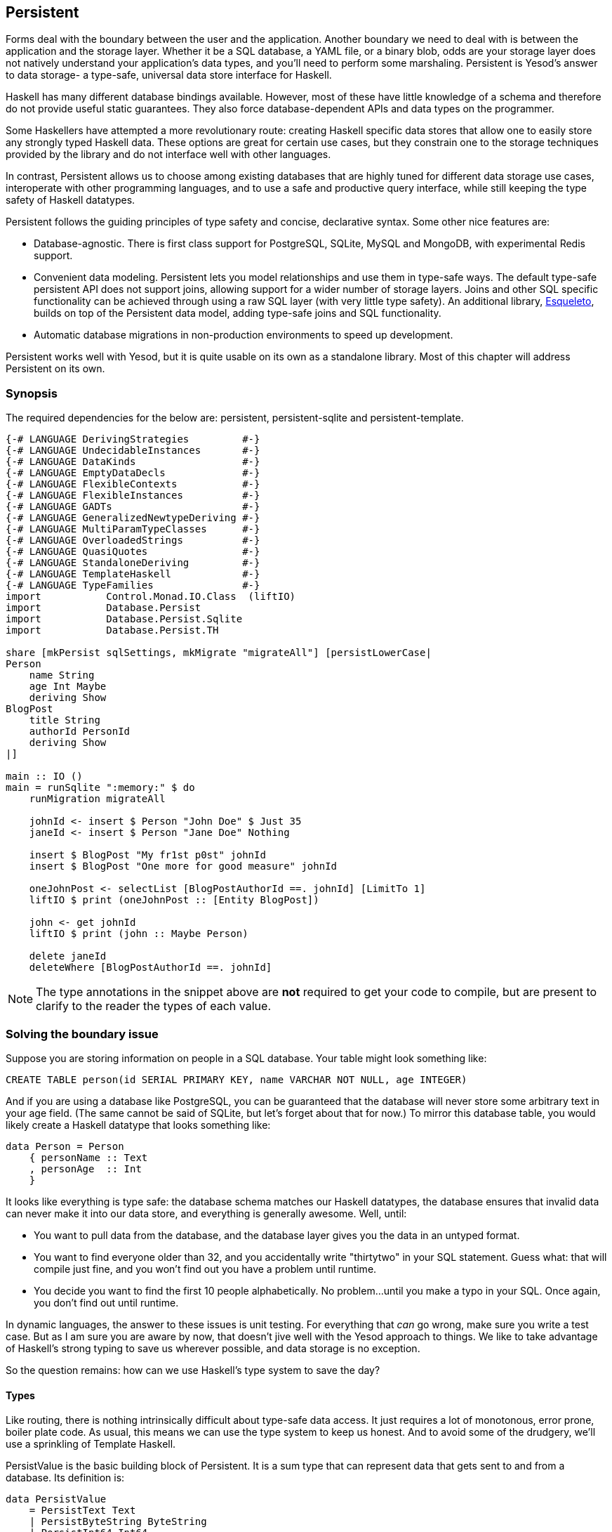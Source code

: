 == Persistent

Forms deal with the boundary between the user and the application. Another
boundary we need to deal with is between the application and the storage layer.
Whether it be a SQL database, a YAML file, or a binary blob, odds are your
storage layer does not natively understand your application's data types, and
you'll need to perform some marshaling.  Persistent is Yesod's answer to data
storage- a type-safe, universal data store interface for Haskell. 

Haskell has many different database bindings available. However, most of these
have little knowledge of a schema and therefore do not provide useful static
guarantees. They also force database-dependent APIs and data types on the
programmer.

Some Haskellers have attempted a more revolutionary route: creating Haskell
specific data stores that allow one to easily store any strongly typed Haskell
data. These options are great for certain use cases, but they constrain one to
the storage techniques provided by the library and do not interface well with
other languages.

In contrast, Persistent allows us to choose among existing databases that are
highly tuned for different data storage use cases, interoperate with other
programming languages, and to use a safe and productive query interface, while
still keeping the type safety of Haskell datatypes.

Persistent follows the guiding principles of type safety and concise,
declarative syntax. Some other nice features are:

* Database-agnostic. There is first class support for PostgreSQL, SQLite, MySQL
  and MongoDB, with experimental Redis support.

* Convenient data modeling.
  Persistent lets you model relationships and use them in type-safe ways.
  The default type-safe persistent API does not support joins, allowing support for a
  wider number of storage layers.
  Joins and other SQL specific functionality can be achieved through using
  a raw SQL layer (with very little type safety).
  An additional library, link:https://github.com/bitemyapp/esqueleto[Esqueleto],
  builds on top of the Persistent data model, adding type-safe joins and SQL functionality.

* Automatic database migrations in non-production environments to speed up
  development.

Persistent works well with Yesod, but it is quite
usable on its own as a standalone library. Most of this chapter will address
Persistent on its own.

=== Synopsis

The required dependencies for the below are: persistent, persistent-sqlite and persistent-template.


[source, haskell]
----
{-# LANGUAGE DerivingStrategies         #-}
{-# LANGUAGE UndecidableInstances       #-}
{-# LANGUAGE DataKinds                  #-}
{-# LANGUAGE EmptyDataDecls             #-}
{-# LANGUAGE FlexibleContexts           #-}
{-# LANGUAGE FlexibleInstances          #-}
{-# LANGUAGE GADTs                      #-}
{-# LANGUAGE GeneralizedNewtypeDeriving #-}
{-# LANGUAGE MultiParamTypeClasses      #-}
{-# LANGUAGE OverloadedStrings          #-}
{-# LANGUAGE QuasiQuotes                #-}
{-# LANGUAGE StandaloneDeriving         #-}
{-# LANGUAGE TemplateHaskell            #-}
{-# LANGUAGE TypeFamilies               #-}
import           Control.Monad.IO.Class  (liftIO)
import           Database.Persist
import           Database.Persist.Sqlite
import           Database.Persist.TH

share [mkPersist sqlSettings, mkMigrate "migrateAll"] [persistLowerCase|
Person
    name String
    age Int Maybe
    deriving Show
BlogPost
    title String
    authorId PersonId
    deriving Show
|]

main :: IO ()
main = runSqlite ":memory:" $ do
    runMigration migrateAll 

    johnId <- insert $ Person "John Doe" $ Just 35
    janeId <- insert $ Person "Jane Doe" Nothing

    insert $ BlogPost "My fr1st p0st" johnId
    insert $ BlogPost "One more for good measure" johnId

    oneJohnPost <- selectList [BlogPostAuthorId ==. johnId] [LimitTo 1]
    liftIO $ print (oneJohnPost :: [Entity BlogPost])

    john <- get johnId
    liftIO $ print (john :: Maybe Person)

    delete janeId
    deleteWhere [BlogPostAuthorId ==. johnId]
----

NOTE: The type annotations in the snippet above are *not* required to get your
code to compile, but are present to clarify to the reader the types of each
value.

=== Solving the boundary issue

Suppose you are storing information on people in a SQL database. Your table
might look something like:

[source, sql]
----
CREATE TABLE person(id SERIAL PRIMARY KEY, name VARCHAR NOT NULL, age INTEGER)
----

And if you are using a database like PostgreSQL, you can be guaranteed that the
database will never store some arbitrary text in your age field. (The same
cannot be said of SQLite, but let's forget about that for now.) To mirror this
database table, you would likely create a Haskell datatype that looks something
like:

[source, haskell]
----
data Person = Person
    { personName :: Text
    , personAge  :: Int
    }
----

It looks like everything is type safe: the database schema matches our Haskell
datatypes, the database ensures that invalid data can never make it into our
data store, and everything is generally awesome. Well, until:

* You want to pull data from the database, and the database layer gives you the
  data in an untyped format.
* You want to find everyone older than 32, and you accidentally write "thirtytwo"
  in your SQL statement. Guess what: that will compile just fine, and you won't
  find out you have a problem until runtime.
* You decide you want to find the first 10 people alphabetically. No problem...
  until you make a typo in your SQL. Once again, you don't find out until
  runtime.

In dynamic languages, the answer to these issues is unit testing. For
everything that _can_ go wrong, make sure you write a test case. But as I am
sure you are aware by now, that doesn't jive well with the Yesod approach to
things. We like to take advantage of Haskell's strong typing to save us
wherever possible, and data storage is no exception.

So the question remains: how can we use Haskell's type system to save the day?

==== Types

Like routing, there is nothing intrinsically difficult about type-safe data
access. It just requires a lot of monotonous, error prone, boiler plate code.
As usual, this means we can use the type system to keep us honest. And to avoid
some of the drudgery, we'll use a sprinkling of Template Haskell.

+PersistValue+ is the basic building block of Persistent. It is a sum type that
can represent data that gets sent to and from a database. Its definition is:

[source, haskell]
----
data PersistValue
    = PersistText Text
    | PersistByteString ByteString
    | PersistInt64 Int64
    | PersistDouble Double
    | PersistRational Rational
    | PersistBool Bool
    | PersistDay Day
    | PersistTimeOfDay TimeOfDay
    | PersistUTCTime UTCTime
    | PersistNull
    | PersistList [PersistValue]
    | PersistMap [(Text, PersistValue)]
    | PersistObjectId ByteString
    -- ^ Intended especially for MongoDB backend
    | PersistDbSpecific ByteString
    -- ^ Using 'PersistDbSpecific' allows you to use types
    -- specific to a particular backend
----

A +PersistValue+ correlates to a column in a SQL database. In our person example
above, name and age would be our ++PersistValues++s.

Each Persistent backend needs to know how to translate the relevant values into
something the database can understand. However, it would be awkward to have to
express all of our data simply in terms of these basic types. The next layer is
the +PersistField+ typeclass, which defines how an arbitrary Haskell datatype
can be marshaled to and from a +PersistValue+.

To tie up the user side of the code, our last typeclass is +PersistEntity+. An
instance of +PersistEntity+ correlates with a table in a SQL database. This
typeclass defines a number of functions and some associated types. To review,
we have the following correspondence between Persistent and SQL:

[options="header"]
|===============
|SQL|Persistent
|Datatypes (VARCHAR, INTEGER, etc)|PersistValue
|Column|PersistField
|Table|PersistEntity

|===============

==== Code Generation

In order to ensure that the PersistEntity instances match up properly with your
Haskell datatypes, Persistent takes responsibility for both. This is also good
from a DRY (Don't Repeat Yourself) perspective: you only need to define your
entities once. Let's see a quick example:

[source, haskell]
----
{-# LANGUAGE DataKinds                  #-}
{-# LANGUAGE DerivingStrategies         #-}
{-# LANGUAGE FlexibleInstances          #-}
{-# LANGUAGE GADTs                      #-}
{-# LANGUAGE GeneralizedNewtypeDeriving #-}
{-# LANGUAGE MultiParamTypeClasses      #-}
{-# LANGUAGE OverloadedStrings          #-}
{-# LANGUAGE QuasiQuotes                #-}
{-# LANGUAGE StandaloneDeriving         #-}
{-# LANGUAGE TemplateHaskell            #-}
{-# LANGUAGE TypeFamilies               #-}
{-# LANGUAGE UndecidableInstances       #-}
import Database.Persist
import Database.Persist.TH
import Database.Persist.Sqlite
import Control.Monad.IO.Class (liftIO)

mkPersist sqlSettings [persistLowerCase|
Person
    name String
    age Int
    deriving Show
|]
----

We use a combination of Template Haskell and Quasi-Quotation (like when
defining routes): +persistLowerCase+ is a quasi-quoter which converts a
whitespace-sensitive syntax into a list of entity definitions. "Lower case"
refers to the format of the generated table names. In this scheme, an
entity like +SomeTable+ would become the SQL table +some_table+. You can also
declare your entities in a separate file using +persistFileWith+. +mkPersist+
takes that list of entities and declares:

* One Haskell datatype for each entity.
* A +PersistEntity+ instance for each datatype defined.

The example above generates code that looks like the following:

[source, haskell]
----
{-# LANGUAGE TypeFamilies, GeneralizedNewtypeDeriving, OverloadedStrings, GADTs #-}
import Database.Persist
import Database.Persist.Sqlite
import Control.Monad.IO.Class (liftIO)
import Control.Applicative

data Person = Person
    { personName :: !String
    , personAge :: !Int
    }
  deriving Show

type PersonId = Key Person

instance PersistEntity Person where
    newtype Key Person = PersonKey (BackendKey SqlBackend)
        deriving (PersistField, Show, Eq, Read, Ord)
    -- A Generalized Algebraic Datatype (GADT).
    -- This gives us a type-safe approach to matching fields with
    -- their datatypes.
    data EntityField Person typ where
        PersonId   :: EntityField Person PersonId
        PersonName :: EntityField Person String
        PersonAge  :: EntityField Person Int

    data Unique Person
    type PersistEntityBackend Person = SqlBackend

    toPersistFields (Person name age) =
        [ SomePersistField name
        , SomePersistField age
        ]

    fromPersistValues [nameValue, ageValue] = Person
        <$> fromPersistValue nameValue
        <*> fromPersistValue ageValue
    fromPersistValues _ = Left "Invalid fromPersistValues input"

    -- Information on each field, used internally to generate SQL statements
    persistFieldDef PersonId = FieldDef
        (HaskellName "Id")
        (DBName "id")
        (FTTypeCon Nothing "PersonId")
        SqlInt64
        []
        True
        NoReference
    persistFieldDef PersonName = FieldDef
        (HaskellName "name")
        (DBName "name")
        (FTTypeCon Nothing "String")
        SqlString
        []
        True
        NoReference
    persistFieldDef PersonAge = FieldDef
        (HaskellName "age")
        (DBName "age")
        (FTTypeCon Nothing "Int")
        SqlInt64
        []
        True
        NoReference
----

As you might expect, our +Person+ datatype closely matches the definition we
gave in the original Template Haskell version. We also have a Generalized
Algebraic Datatype (GADT) which gives a separate constructor for each field.
This GADT encodes both the type of the entity and the type of the field. We use
its constructors throughout Persistent, such as to ensure that when we apply a
filter, the types of the filtering value match the field. There's another
associated newtype for the database primary key of this entity.

We can use the generated +Person+ type like any other Haskell type, and then
pass it off to other Persistent functions.

[source, haskell]
----
{-# LANGUAGE DerivingStrategies         #-}
{-# LANGUAGE UndecidableInstances       #-}
{-# LANGUAGE DataKinds                  #-}
{-# LANGUAGE EmptyDataDecls             #-}
{-# LANGUAGE FlexibleContexts           #-}
{-# LANGUAGE FlexibleInstances          #-}
{-# LANGUAGE GADTs                      #-}
{-# LANGUAGE GeneralizedNewtypeDeriving #-}
{-# LANGUAGE MultiParamTypeClasses      #-}
{-# LANGUAGE OverloadedStrings          #-}
{-# LANGUAGE QuasiQuotes                #-}
{-# LANGUAGE StandaloneDeriving         #-}
{-# LANGUAGE TemplateHaskell            #-}
{-# LANGUAGE TypeFamilies               #-}

import           Control.Monad.IO.Class  (liftIO)
import           Database.Persist
import           Database.Persist.Sqlite
import           Database.Persist.TH
import           Control.Monad.IO.Unlift
import           Data.Text 
import           Control.Monad.Reader
import           Control.Monad.Logger
import           Conduit

share [mkPersist sqlSettings, mkMigrate "migrateAll"] [persistLowerCase|
Person
    name String
    age Int Maybe
    deriving Show
|]

runSqlite' :: (MonadUnliftIO m) => Text -> ReaderT SqlBackend (NoLoggingT (ResourceT m)) a -> m a
runSqlite' = runSqlite

main :: IO ()
main = runSqlite' ":memory:" $ do
    michaelId <- insert $ Person "Michael" $ Just 26
    michael <- get michaelId
    liftIO $ print michael
----

NOTE: This code compiles, but will generate a runtime exception about a missing
table. We'll explain and address that problem below.

We start off with some standard database connection code. In this case, we used
the single-connection functions. Persistent also comes built in with connection
pool functions, which we will generally want to use in production.

In this example, we have seen two functions: +insert+ creates a new record in
the database and returns its ID. Like everything else in Persistent, IDs are
type safe. We'll get into more details of how these IDs work later. So when you
call +insert $ Person "Michael" 26+, it gives you a value back of type
+PersonId+.

The next function we see is +get+, which attempts to load a value from the
database using an +Id+. In Persistent, you never need to worry that you are
using the key from the wrong table: trying to load up a different entity (like
+House+) using a +PersonId+ will never compile.

==== PersistStore

One last detail is left unexplained from the previous example: what exactly
does +runSqlite+ do, and what is that monad that our database actions are
running in?

All database actions require a parameter which is an instance of
+PersistStore+. As its name implies, every data store (PostgreSQL, SQLite,
MongoDB) has an instance of +PersistStore+. This is where all the translations
from +PersistValue+ to database-specific values occur, where SQL query
generation happens, and so on.

NOTE: As you can imagine, even though +PersistStore+ provides a safe,
well-typed interface to the outside world, there are a lot of database
interactions that could go wrong. However, by testing this code automatically
and thoroughly in a single location, we can centralize our error-prone code and
make sure it is as bug-free as possible.

+runSqlite+ creates a single connection to a database using its supplied
connection string. For our test cases, we will use +:memory:+, which uses an
in-memory database. All of the SQL backends share the same instance of
+PersistStore+: +SqlBackend+. +runSqlite+ then provides the +SqlBackend+ value
as an environment parameter to the action via +runReaderT+.

NOTE: There are actually a few other typeclasses: +PersistUpdate+ and
+PersistQuery+. Different typeclasses provide different functionality, which
allows us to write backends that use simpler data stores (e.g., Redis) even
though they can't provide us all the high-level functionality available in
Persistent.

One important thing to note is that everything which occurs inside a single
call to +runSqlite+ runs in a single transaction. This has two important
implications:

* For many databases, committing a transaction can be a costly activity. By
  putting multiple steps into a single transaction, you can speed up code
  dramatically.

* If an exception is thrown anywhere inside a single call to +runSqlite+, all
  actions will be rolled back (assuming your backend has rollback support).
+
NOTE: This actually has farther-reaching impact than it may initially seem. A
number of the short-circuit functions in Yesod, such as redirects, are
implemented using exceptions. If you use such a call from inside a Persistent
block, it will roll back the entire transaction.

=== Migrations

I'm sorry to tell you, but so far I have lied to you a bit: the example from
the previous section does not actually work. If you try to run it, you will get
an error message about a missing table.

For SQL databases, one of the major pains can be managing schema changes.
Instead of leaving this to the user, Persistent steps in to help, but you have
to _ask_ it to help. Let's see what this looks like:


[source, haskell]
----
{-# LANGUAGE DerivingStrategies         #-}
{-# LANGUAGE UndecidableInstances       #-}
{-# LANGUAGE DataKinds                  #-}
{-# LANGUAGE EmptyDataDecls             #-}
{-# LANGUAGE FlexibleContexts           #-}
{-# LANGUAGE FlexibleInstances          #-}
{-# LANGUAGE GADTs                      #-}
{-# LANGUAGE GeneralizedNewtypeDeriving #-}
{-# LANGUAGE MultiParamTypeClasses      #-}
{-# LANGUAGE OverloadedStrings          #-}
{-# LANGUAGE QuasiQuotes                #-}
{-# LANGUAGE StandaloneDeriving         #-}
{-# LANGUAGE TemplateHaskell            #-}
{-# LANGUAGE TypeFamilies               #-}

import           Control.Monad.IO.Class  (liftIO)
import           Database.Persist
import           Database.Persist.Sqlite
import           Database.Persist.TH
import           Control.Monad.IO.Unlift
import           Data.Text 
import           Control.Monad.Reader
import           Control.Monad.Logger
import           Conduit

share [mkPersist sqlSettings, mkEntityDefList "entityDefs", mkMigrate "migrateAll"] [persistLowerCase|
Person
    name String
    age Int Maybe
    deriving Show
|]

main :: IO ()
main = runSqlite ":memory:" $ do
    runMigration $ migrate entityDefs $ entityDef (Nothing :: Maybe Person)
    michaelId <- insert $ Person "Michael" $ Just 26
    michael <- get michaelId
    liftIO $ print michael
----   
With this one little code change, Persistent will automatically create your
+Person+ table for you. This split between +runMigration+ and +migrate+ allows
you to migrate multiple tables simultaneously.

NOTE: Using automated database migrations is only recommended in development
environments. Allowing your application to modify your database schema in
a production environment is _very strongly discouraged_. Automated migrations
can be used to help speed up development, but are not a replacement for manual
review and testing that should take place before production deployments.

This works when dealing with just a few entities, but can quickly get tiresome
once we are dealing with a dozen entities. Instead of repeating yourself,
Persistent provides a helper function, +mkMigrate+:


[source, haskell]
----
{-# LANGUAGE DerivingStrategies         #-}
{-# LANGUAGE UndecidableInstances       #-}
{-# LANGUAGE DataKinds                  #-}
{-# LANGUAGE EmptyDataDecls             #-}
{-# LANGUAGE FlexibleContexts           #-}
{-# LANGUAGE FlexibleInstances          #-}
{-# LANGUAGE GADTs                      #-}
{-# LANGUAGE GeneralizedNewtypeDeriving #-}
{-# LANGUAGE MultiParamTypeClasses      #-}
{-# LANGUAGE OverloadedStrings          #-}
{-# LANGUAGE QuasiQuotes                #-}
{-# LANGUAGE StandaloneDeriving         #-}
{-# LANGUAGE TemplateHaskell            #-}
{-# LANGUAGE TypeFamilies               #-}
import Database.Persist
import Database.Persist.Sqlite
import Database.Persist.TH

share [mkPersist sqlSettings, mkMigrate "migrateAll"] [persistLowerCase|
Person
    name String
    age Int
    deriving Show
Car
    color String
    make String
    model String
    deriving Show
|]

main :: IO ()
main = runSqlite ":memory:" $ do runMigration migrateAll
----

+mkMigrate+ is a Template Haskell function which creates a new function that
will automatically call +migrate+ on all entities defined in the +persist+
block. The +share+ function is just a little helper that passes the information
from the persist block to each Template Haskell function and concatenates the
results.

Persistent has very conservative rules about what it will do during a
migration. It starts by loading up table information from the database,
complete with all defined SQL datatypes. It then compares that against the
entity definition given in the code. For the following cases, it will
automatically alter the schema:

* The datatype of a field changed. However, the database may object to this
  modification if the data cannot be translated.

* A field was added. However, if the field is not null, no default value is
  supplied (we'll discuss defaults later) and there is already data in the
  database, the database will not allow this to happen.

* A field is converted from not null to null. In the opposite case, Persistent
  will attempt the conversion, contingent upon the database's approval.

* A brand new entity is added.

However, there are some cases that Persistent will not handle:

* Field or entity renames: Persistent has no way of knowing that "name" has now
  been renamed to "fullName": all it sees is an old field called name and a new
  field called fullName.

* Field removals: since this can result in data loss, Persistent by default
  will refuse to perform the action (you can force the issue by using
  +runMigrationUnsafe+ instead of +runMigration+, though it is *not*
  recommended).

+runMigration+ will print out the migrations it is running on +stderr+ (you can
bypass this by using +runMigrationSilent+). Whenever possible, it uses +ALTER
TABLE+ calls. However, in SQLite, +ALTER TABLE+ has very limited abilities, and
therefore Persistent must resort to copying the data from one table to another.

Finally, if instead of _performing_ a migration, you want Persistent to give
you hints about what migrations are necessary, use the +printMigration+
function. This function will print out the migrations which +runMigration+
would perform for you. This may be useful for performing migrations that
Persistent is not capable of, for adding arbitrary SQL to a migration, or just
to log what migrations occurred.

=== Uniqueness

In addition to declaring fields within an entity, you can also declare
uniqueness constraints. A typical example would be requiring that a username be
unique.

[source, persistent]
----
User
    username Text
    UniqueUsername username
----

While each field name must begin with a lowercase letter, the uniqueness
constraints must begin with an uppercase letter, since it will be represented
in Haskell as a data constructor.

[source, haskell]
----
{-# LANGUAGE DerivingStrategies         #-}
{-# LANGUAGE UndecidableInstances       #-}
{-# LANGUAGE DataKinds                  #-}
{-# LANGUAGE EmptyDataDecls             #-}
{-# LANGUAGE FlexibleContexts           #-}
{-# LANGUAGE FlexibleInstances          #-}
{-# LANGUAGE GADTs                      #-}
{-# LANGUAGE GeneralizedNewtypeDeriving #-}
{-# LANGUAGE MultiParamTypeClasses      #-}
{-# LANGUAGE OverloadedStrings          #-}
{-# LANGUAGE QuasiQuotes                #-}
{-# LANGUAGE StandaloneDeriving         #-}
{-# LANGUAGE TemplateHaskell            #-}
{-# LANGUAGE TypeFamilies               #-}
import Database.Persist
import Database.Persist.Sqlite
import Database.Persist.TH
import Data.Time
import Control.Monad.IO.Class (liftIO)

share [mkPersist sqlSettings, mkMigrate "migrateAll"] [persistLowerCase|
Person
    firstName String
    lastName String
    age Int
    PersonName firstName lastName
    deriving Show
|]

main :: IO ()
main = runSqlite ":memory:" $ do
    runMigration migrateAll
    insert $ Person "Michael" "Snoyman" 26
    michael <- getBy $ PersonName "Michael" "Snoyman"
    liftIO $ print michael
----

To declare a unique combination of fields, we add an extra line to our
declaration. Persistent knows that it is defining a unique constructor, since
the line begins with a capital letter. Each following word must be a field in
this entity.

The main restriction on uniqueness is that it can only be applied to non-null
fields. The reason for this is that the SQL standard is ambiguous on how
uniqueness should be applied to +NULL+ (e.g., is +NULL=NULL+ true or false?).
Besides that ambiguity, most SQL engines in fact implement rules which would be
_contrary_ to what the Haskell datatypes anticipate (e.g., PostgreSQL says that
+NULL=NULL+ is false, whereas Haskell says +Nothing == Nothing+ is +True+).

In addition to providing nice guarantees at the database level about
consistency of your data, uniqueness constraints can also be used to perform
some specific queries within your Haskell code, like the +getBy+ demonstrated
above. This happens via the +Unique+ associated type. In the example above, we
end up with a new constructor:

[source, haskell]
----
PersonName :: String -> String -> Unique Person
----

NOTE: With the MongoDB backend, a uniqueness constraint cannot be created: you
must place a unique index on the field.

=== Queries

Depending on what your goal is, there are different approaches to querying the
database. Some commands query based on a numeric ID, while others will filter.
Queries also differ in the number of results they return: some lookups should
return no more than one result (if the lookup key is unique) while others can
return many results.

Persistent therefore provides a few different query functions. As usual, we try
to encode as many invariants in the types as possible. For example, a query
that can return only 0 or 1 results will use a +Maybe+ wrapper, whereas a query
returning many results will return a list.

==== Fetching by ID

The simplest query you can perform in Persistent is getting based on an ID.
Since this value may or may not exist, its return type is wrapped in a +Maybe+.

[source, haskell]
----
personId <- insert $ Person "Michael" "Snoyman" 26
maybePerson <- get personId
case maybePerson of
    Nothing -> liftIO $ putStrLn "Just kidding, not really there"
    Just person -> liftIO $ print person
----

This can be very useful for sites that provide URLs like _/person/5_. However,
in such a case, we don't usually care about the +Maybe+ wrapper, and just want
the value, returning a 404 message if it is not found. Fortunately, the
+get404+ (provided by the yesod-persistent package) function helps us out here.
We'll go into more details when we see integration with Yesod.

==== Fetching by unique constraint

+getBy+ is almost identical to +get+, except:

. it takes a uniqueness constraint; that is, instead of an ID it takes a +Unique+ value.
. it returns an +Entity+ instead of a value. An +Entity+ is a combination of database ID and value.

[source, haskell]
----
personId <- insert $ Person "Michael" "Snoyman" 26
maybePerson <- getBy $ PersonName "Michael" "Snoyman"
case maybePerson of
    Nothing -> liftIO $ putStrLn "Just kidding, not really there"
    Just (Entity personId person) -> liftIO $ print person
----

Like +get404+, there is also a +getBy404+ function.

==== Select functions

Most likely, you're going to want more powerful queries. You'll want to find
everyone over a certain age; all cars available in blue; all users without a
registered email address. For this, you need one of the select functions.

All the select functions use a similar interface, with slightly different outputs:

[options="header"]
|===============
|Function|Returns
|selectSource|A +Source+ containing all the IDs and values from the database. This allows you to write streaming code.

NOTE: A +Source+ is a stream of data, and is part of the +conduit+ package. I
recommend reading the
link:https://github.com/snoyberg/conduit[Official Conduit tutorial] to get started.

|selectList|A list containing all the IDs and values from the database. All records will
     be loaded into memory.
|selectFirst|Takes just the first ID and value from the database, if available
|selectKeys|Returns only the keys, without the values, as a +Source+.
|===============

+selectList+ is the most commonly used, so we will cover it specifically. Understanding the others should be trivial after that.

+selectList+ takes two arguments: a list of ++Filter++s, and a list of
++SelectOpt++s. The former is what limits your results based on
characteristics; it allows for equals, less than, is member of, and such.
++SelectOpt++s provides for three different features: sorting, limiting output
to a certain number of rows, and offsetting results by a certain number of
rows.

NOTE: The combination of limits and offsets is very important; it allows for
efficient pagination in your webapps.

Let's jump straight into an example of filtering, and then analyze it.

[source, haskell]
----
people <- selectList [PersonAge >. 25, PersonAge <=. 30] []
liftIO $ print people
----

As simple as that example is, we really need to cover three points:

. +PersonAge+ is a constructor for an associated phantom type. That might sound
scary, but what's important is that it uniquely identifies the "age" column of
the "person" table, and that it knows that the age field is an +Int+. (That's
the phantom part.)

. We have a bunch of Persistent filtering operators. They're all pretty
straight-forward: just tack a period to the end of what you'd expect. There are
three gotchas here, I'll explain below.

. The list of filters is ++AND++ed together, so that our constraint means "age is
greater than 25 AND age is less than or equal to 30". We'll describe ORing
later.

The one operator that's surprisingly named is "not equals." We use +!=.+, since
+/=.+ is used for updates (for "divide-and-set", described later). Don't worry:
if you use the wrong one, the compiler will catch you. The other two surprising
operators are the "is member" and "is not member". They are, respectively,
+\<-.+ and +/\<-.+ (both end with a period).

And regarding ++OR++s, we use the +||.+ operator. For example:


[source, haskell]
----
people <- selectList
    (       [PersonAge >. 25, PersonAge <=. 30]
        ||. [PersonFirstName /<-. ["Adam", "Bonny"]]
        ||. ([PersonAge ==. 50] ||. [PersonAge ==. 60])
    )
    []
liftIO $ print people
----

This (completely nonsensical) example means: find people who are 26-30,
inclusive, OR whose names are neither Adam or Bonny, OR whose age is either 50
or 60.

===== SelectOpt

All of our +selectList+ calls have included an empty list as the second
parameter. That specifies no options, meaning: sort however the database wants,
return all results, and don't skip any results. A +SelectOpt+ has four
constructors that can be used to change all that.

Asc:: Sort by the given column in ascending order. This uses the same phantom type as filtering, such as +PersonAge+.

Desc:: Same as +Asc+, in descending order.

LimitTo:: Takes an +Int+ argument. Only return up to the specified number of results.

OffsetBy:: Takes an +Int+ argument. Skip the specified number of results.

The following code defines a function that will break down results into pages.
It returns all people aged 18 and over, and then sorts them by age (oldest
person first). For people with the same age, they are sorted alphabetically by
last name, then first name.

[source, haskell]
----
resultsForPage pageNumber = do
    let resultsPerPage = 10
    selectList
        [ PersonAge >=. 18
        ]
        [ Desc PersonAge
        , Asc PersonLastName
        , Asc PersonFirstName
        , LimitTo resultsPerPage
        , OffsetBy $ (pageNumber - 1) * resultsPerPage
        ]
----

=== Manipulation

Querying is only half the battle. We also need to be able to add data to and
modify existing data in the database.

==== Insert

It's all well and good to be able to play with data in the database, but how
does it get there in the first place? The answer is the +insert+ function. You
just give it a value, and it gives back an ID.

At this point, it makes sense to explain a bit of the philosophy behind
Persistent. In many other ORM solutions, the datatypes used to hold data are
opaque: you need to go through their defined interfaces to get at and modify
the data. That's not the case with Persistent: we're using plain old Algebraic
Data Types for the whole thing. This means you still get all the great benefits
of pattern matching, currying and everything else you're used to.

However, there are a few things we _can't_ do. For one, there's no way to
automatically update values in the database every time the record is updated in
Haskell. Of course, with Haskell's normal stance of purity and immutability,
this wouldn't make much sense anyway, so I don't shed any tears over it.

However, there is one issue that newcomers are often bothered by: why are IDs
and values completely separate? It seems like it would be very logical to embed
the ID inside the value. In other words, instead of having:

[source, haskell]
----
data Person = Person { name :: String }
----

have

[source, haskell]
----
data Person = Person { personId :: PersonId, name :: String }
----

Well, there's one problem with this right off the bat: how do we do an +insert+? If a Person needs to have an ID, and we get the ID by inserting, and an insert needs a Person, we have an impossible loop. We could solve this with +undefined+, but that's just asking for trouble.

OK, you say, let's try something a bit safer:

[source, haskell]
----
data Person = Person { personId :: Maybe PersonId, name :: String }
----

I definitely prefer +insert $ Person Nothing "Michael"+ to +insert $ Person
undefined "Michael"+. And now our types will be much simpler, right? For
example, +selectList+ could return a simple +[Person]+ instead of that ugly
+[Entity SqlPersist Person]+.

The problem is that the "ugliness" is incredibly useful. Having +Entity Person+
makes it obvious, at the type level, that we're dealing with a value that
exists in the database. Let's say we want to create a link to another page that
requires the +PersonId+ (not an uncommon occurrence as we'll discuss later).
The +Entity Person+ form gives us unambiguous access to that information;
embedding +PersonId+ within +Person+ with a +Maybe+ wrapper means an extra
runtime check for +Just+, instead of a more error-proof compile time check.

Finally, there's a semantic mismatch with embedding the ID within the value.
The +Person+ is the value. Two people are identical (in the context of
Haskell) if all their fields are the same. By embedding the ID in the value,
we're no longer talking about a person, but about a row in the database.
Equality is no longer really equality, it's identity: is this the _same
person_, as opposed to an equivalent person.

In other words, there are some annoyances with having the ID separated out, but
overall, it's the _right_ approach, which in the grand scheme of things leads
to better, less buggy code.

==== Update

Now, in the context of that discussion, let's think about updating. The simplest way to update is:

[source, haskell]
----
let michael = Person "Michael" 26
    michaelAfterBirthday = michael { personAge = 27 }
----

But that's not actually updating anything, it's just creating a new +Person+
value based on the old one. When we say update, we're _not_ talking about
modifications to the values in Haskell. (We better not be of course, since
data in Haskell is immutable.)

Instead, we're looking at ways of modifying rows in a table. And the simplest
way to do that is with the +update+ function.

[source, haskell]
----
personId <- insert $ Person "Michael" "Snoyman" 26
update personId [PersonAge =. 27]
----

+update+ takes two arguments: an ID, and a list of ++Update++s. The simplest
update is assignment, but it's not always the best. What if you want to
increase someone's age by 1, but you don't have their current age? Persistent
has you covered:

[source, haskell]
----
haveBirthday personId = update personId [PersonAge +=. 1]
----

And as you might expect, we have all the basic mathematical operators:
+$$+=.$$+, +-=.+, +*=.+, and +/=.+ (full stop). These can be convenient for
updating a single record, but they are also essential for proper ACID
guarantees. Imagine the alternative: pull out a +Person+, increment the age,
and update the new value. If you have two threads/processes working on this
database at the same time, you're in for a world of hurt (hint: race
conditions).

Sometimes you'll want to update many rows at once (give all your employees a
5% pay increase, for example). +updateWhere+ takes two parameters: a list of
filters, and a list of updates to apply.

[source, haskell]
----
updateWhere [PersonFirstName ==. "Michael"] [PersonAge *=. 2] -- it's been a long day
----

Occasionally, you'll just want to completely replace the value in a database
with a different value. For that, you use (surprise) the +replace+ function.

[source, haskell]
----
personId <- insert $ Person "Michael" "Snoyman" 26
replace personId $ Person "John" "Doe" 20
----

==== Delete

As much as it pains us, sometimes we must part with our data. To do so, we have three functions:

delete:: Delete based on an ID

deleteBy:: Delete based on a unique constraint

deleteWhere:: Delete based on a set of filters

[source, haskell]
----
personId <- insert $ Person "Michael" "Snoyman" 26
delete personId
deleteBy $ PersonName "Michael" "Snoyman"
deleteWhere [PersonFirstName ==. "Michael"]
----

We can even use +deleteWhere+ to wipe out all the records in a table, we just
need to give some hints to GHC as to what table we're interested in:

[source, haskell]
----
    deleteWhere ([] :: [Filter Person])
----

=== Attributes

So far, we have seen a basic syntax for our +persistLowerCase+ blocks: a line
for the name of our entities, and then an indented line for each field with two
words: the name of the field and the datatype of the field. Persistent handles
more than this: you can assign an arbitrary list of attributes after the first
two words on a line.

Suppose we want to have a +Person+ entity with an (optional) age and the
timestamp of when he/she was added to the system. For entities already in the
database, we want to just use the current date-time for that timestamp.


[source, haskell]
----
{-# LANGUAGE DerivingStrategies         #-}
{-# LANGUAGE UndecidableInstances       #-}
{-# LANGUAGE DataKinds                  #-}
{-# LANGUAGE EmptyDataDecls             #-}
{-# LANGUAGE FlexibleContexts           #-}
{-# LANGUAGE FlexibleInstances          #-}
{-# LANGUAGE GADTs                      #-}
{-# LANGUAGE GeneralizedNewtypeDeriving #-}
{-# LANGUAGE MultiParamTypeClasses      #-}
{-# LANGUAGE OverloadedStrings          #-}
{-# LANGUAGE QuasiQuotes                #-}
{-# LANGUAGE StandaloneDeriving         #-}
{-# LANGUAGE TemplateHaskell            #-}
{-# LANGUAGE TypeFamilies               #-}
import Database.Persist
import Database.Persist.Sqlite
import Database.Persist.TH
import Data.Time
import Control.Monad.IO.Class

share [mkPersist sqlSettings, mkMigrate "migrateAll"] [persistLowerCase|
Person
    name String
    age Int Maybe
    created UTCTime default=CURRENT_TIME
    deriving Show
|]

main :: IO ()
main = runSqlite ":memory:" $ do
    time <- liftIO getCurrentTime
    runMigration migrateAll
    insert $ Person "Michael" (Just 26) time
    insert $ Person "Greg" Nothing time
    return ()
----

+Maybe+ is a built in, single word attribute. It makes the field optional. In
Haskell, this means it is wrapped in a +Maybe+. In SQL, it makes the column
nullable.

The +default+ attribute is backend specific, and uses whatever syntax is
understood by the database. In this case, it uses the database's built-in
+CURRENT_TIME+ function. Suppose that we now want to add a field for a person's
favorite programming language:


[source, haskell]
----
{-# LANGUAGE DerivingStrategies         #-}
{-# LANGUAGE UndecidableInstances       #-}
{-# LANGUAGE DataKinds                  #-}
{-# LANGUAGE EmptyDataDecls             #-}
{-# LANGUAGE FlexibleContexts           #-}
{-# LANGUAGE FlexibleInstances          #-}
{-# LANGUAGE GADTs                      #-}
{-# LANGUAGE GeneralizedNewtypeDeriving #-}
{-# LANGUAGE MultiParamTypeClasses      #-}
{-# LANGUAGE OverloadedStrings          #-}
{-# LANGUAGE QuasiQuotes                #-}
{-# LANGUAGE StandaloneDeriving         #-}
{-# LANGUAGE TemplateHaskell            #-}
{-# LANGUAGE TypeFamilies               #-}
import Database.Persist
import Database.Persist.Sqlite
import Database.Persist.TH
import Data.Time

share [mkPersist sqlSettings, mkMigrate "migrateAll"] [persistLowerCase|
Person
    name String
    age Int Maybe
    created UTCTime default=CURRENT_TIME
    language String default='Haskell'
    deriving Show
|]

main :: IO ()
main = runSqlite ":memory:" $ do
    runMigration migrateAll
----


NOTE: The +default+ attribute has absolutely no impact on the Haskell code
itself; you still need to fill in all values. This will only affect the
database schema and automatic migrations.

We need to surround the string with single quotes so that the database can
properly interpret it. Finally, Persistent can use double quotes for containing
white space, so if we want to set someone's default home country to be El
Salvador:


[source, haskell]
----
{-# LANGUAGE DerivingStrategies         #-}
{-# LANGUAGE UndecidableInstances       #-}
{-# LANGUAGE DataKinds                  #-}
{-# LANGUAGE EmptyDataDecls             #-}
{-# LANGUAGE FlexibleContexts           #-}
{-# LANGUAGE FlexibleInstances          #-}
{-# LANGUAGE GADTs                      #-}
{-# LANGUAGE GeneralizedNewtypeDeriving #-}
{-# LANGUAGE MultiParamTypeClasses      #-}
{-# LANGUAGE OverloadedStrings          #-}
{-# LANGUAGE QuasiQuotes                #-}
{-# LANGUAGE StandaloneDeriving         #-}
{-# LANGUAGE TemplateHaskell            #-}
{-# LANGUAGE TypeFamilies               #-}
import Database.Persist
import Database.Persist.Sqlite
import Database.Persist.TH
import Data.Time

share [mkPersist sqlSettings, mkMigrate "migrateAll"] [persistLowerCase|
Person
    name String
    age Int Maybe
    created UTCTime default=CURRENT_TIME
    language String default='Haskell'
    country String "default='El Salvador'"
    deriving Show
|]

main :: IO ()
main = runSqlite ":memory:" $ do
    runMigration migrateAll
----

One last trick you can do with attributes is to specify the names to be used
for the SQL tables and columns. This can be convenient when interacting with
existing databases.


[source, haskell]
----
share [mkPersist sqlSettings, mkMigrate "migrateAll"] [persistLowerCase|
Person sql=the-person-table id=numeric_id
    firstName String sql=first_name
    lastName String sql=fldLastName
    age Int "sql=The Age of the Person"
    PersonName firstName lastName
    deriving Show
|]
----

There are a number of other features to the entity definition syntax. An
up-to-date list is maintained
link:https://github.com/yesodweb/persistent/blob/master/docs/Persistent-entity-syntax.md[in the Persistent documentation].

=== Relations

Persistent allows references between your data types in a manner that is
consistent with supporting non-SQL databases. We do this by embedding an ID in
the related entity. So if a person has many cars:

[source, haskell]
----
{-# LANGUAGE DerivingStrategies         #-}
{-# LANGUAGE UndecidableInstances       #-}
{-# LANGUAGE DataKinds                  #-}
{-# LANGUAGE EmptyDataDecls             #-}
{-# LANGUAGE FlexibleContexts           #-}
{-# LANGUAGE FlexibleInstances          #-}
{-# LANGUAGE GADTs                      #-}
{-# LANGUAGE GeneralizedNewtypeDeriving #-}
{-# LANGUAGE MultiParamTypeClasses      #-}
{-# LANGUAGE OverloadedStrings          #-}
{-# LANGUAGE QuasiQuotes                #-}
{-# LANGUAGE StandaloneDeriving         #-}
{-# LANGUAGE TemplateHaskell            #-}
{-# LANGUAGE TypeFamilies               #-}
import Database.Persist
import Database.Persist.Sqlite
import Database.Persist.TH
import Control.Monad.IO.Class (liftIO)
import Data.Time

share [mkPersist sqlSettings, mkMigrate "migrateAll"] [persistLowerCase|
Person
    name String
    deriving Show
Car
    ownerId PersonId
    name String
    deriving Show
|]

main :: IO ()
main = runSqlite ":memory:" $ do
    runMigration migrateAll
    bruce <- insert $ Person "Bruce Wayne"
    insert $ Car bruce "Bat Mobile"
    insert $ Car bruce "Porsche"
    -- this could go on a while
    cars <- selectList [CarOwnerId ==. bruce] []
    liftIO $ print cars
----

Using this technique, you can define one-to-many relationships. To define
many-to-many relationships, we need a join entity, which has a one-to-many
relationship with each of the original tables. It is also a good idea to use
uniqueness constraints on these. For example, to model a situation where we
want to track which people have shopped in which stores:

[source, haskell]
----
{-# LANGUAGE DerivingStrategies         #-}
{-# LANGUAGE UndecidableInstances       #-}
{-# LANGUAGE DataKinds                  #-}
{-# LANGUAGE EmptyDataDecls             #-}
{-# LANGUAGE FlexibleContexts           #-}
{-# LANGUAGE FlexibleInstances          #-}
{-# LANGUAGE GADTs                      #-}
{-# LANGUAGE GeneralizedNewtypeDeriving #-}
{-# LANGUAGE MultiParamTypeClasses      #-}
{-# LANGUAGE OverloadedStrings          #-}
{-# LANGUAGE QuasiQuotes                #-}
{-# LANGUAGE StandaloneDeriving         #-}
{-# LANGUAGE TemplateHaskell            #-}
{-# LANGUAGE TypeFamilies               #-}
import Database.Persist
import Database.Persist.Sqlite
import Database.Persist.TH
import Data.Time

share [mkPersist sqlSettings, mkMigrate "migrateAll"] [persistLowerCase|
Person
    name String
Store
    name String
PersonStore
    personId PersonId
    storeId StoreId
    UniquePersonStore personId storeId
|]

main :: IO ()
main = runSqlite ":memory:" $ do
    runMigration migrateAll

    bruce <- insert $ Person "Bruce Wayne"
    michael <- insert $ Person "Michael"

    target <- insert $ Store "Target"
    gucci <- insert $ Store "Gucci"
    sevenEleven <- insert $ Store "7-11"

    insert $ PersonStore bruce gucci
    insert $ PersonStore bruce sevenEleven

    insert $ PersonStore michael target
    insert $ PersonStore michael sevenEleven

    return ()
----

=== Closer look at types

So far, we've spoken about +Person+ and +PersonId+ without really explaining
what they are. In the simplest sense, for a SQL-only system, the +PersonId+
could just be +type PersonId = Int64+. However, that means there is nothing
binding a +PersonId+ at the type level to the +Person+ entity. As a result, you
could accidentally use a +PersonId+ and get a +Car+. In order to model this
relationship, we could use phantom types. So, our next naive step would be:

[source, haskell]
----
newtype Key entity = Key Int64
type PersonId = Key Person
----

And that works out really well, until you get to a backend that doesn't use
Int64 for its IDs. And that's not just a theoretical question; MongoDB uses
++ByteString++s instead. So what we need is a key value that can contain an
+Int+ and a +ByteString+. Seems like a great time for a sum type:

[source, haskell]
----
data Key entity = KeyInt Int64 | KeyByteString ByteString
----

But that's just asking for trouble. Next we'll have a backend that uses
timestamps, so we'll need to add another constructor to +Key+. This could go on
for a while. Fortunately, we already have a sum type intended for representing
arbitrary data: +PersistValue+:

[source, haskell]
----
newtype Key entity = Key PersistValue
----

And this is (more or less) what Persistent did until version 2.0. However, this
has a different problem: it throws away data. For example, when dealing with a
SQL database, we know that the key type will be an +Int64+ (assuming defaults
are being used). However, you can't assert that at the type level with this
construction. So instead, starting with Persistent 2.0, we now use an
associated datatype inside the +PersistEntity+ class:

[source, haskell]
----
class PersistEntity record where
    data Key record
    ...
----

When you're working with a SQL backend, and aren't using a custom key type,
this becomes a newtype wrapper around an +Int64+, and the
+toSqlKey+/+fromSqlKey+ functions can perform that type-safe conversion for
you. With MongoDB, on the other hand, it's a wrapper around a +ByteString+.

==== More complicated, more generic

By default, Persistent will hard-code your datatypes to work with a specific
database backend. When using +sqlSettings+, this is the +SqlBackend+ type. But
if you want to write Persistent code that can be used on multiple backends, you
can enable more generic types by replacing +sqlSettings+ with +sqlSettings {
mpsGeneric = True }+.

To understand why this is necessary, consider relations.  Let's say we want to
represent blogs and blog posts. We would use the entity definition:

----
Blog
    title Text
Post
    title Text
    blogId BlogId
----

We know that +BlogId+ is just a type synonym for +Key Blog+, but how will +Key
Blog+ be defined? We can't use an +Int64+, since that won't work for MongoDB.
And we can't use +ByteString+, since that won't work for SQL databases.

To allow for this, once +mpsGeneric+ is set to +True+, our resulting datatypes have a type parameter to indicate the database backend they use, so that keys can be properly encoded. This looks like:

[source, haskell]
----
data BlogGeneric backend = Blog { blogTitle :: Text }
data PostGeneric backend = Post
    { postTitle  :: Text
    , postBlogId :: Key (BlogGeneric backend)
    }
----

Notice that we still keep the short names for the constructors and the records.
Finally, to give a simple interface for normal code, we define some type
synonyms:

[source, haskell]
----
type Blog   = BlogGeneric SqlBackend
type BlogId = Key Blog
type Post   = PostGeneric SqlBackend
type PostId = Key Post
----

And no, +SqlBackend+ isn't hard-coded into Persistent anywhere. That
+sqlSettings+ parameter you've been passing to +mkPersist+ is what tells us to
use +SqlBackend+. Mongo code will use +mongoSettings+ instead.

This might be quite complicated under the surface, but user code hardly ever
touches this. Look back through this whole chapter: not once did we need to
deal with the +Key+ or +Generic+ stuff directly. The most common place for it
to pop up is in compiler error messages. So it's important to be aware that
this exists, but it shouldn't affect you on a day-to-day basis.

=== Custom Fields

Occasionally, you will want to define a custom field to be used in your
datastore. The most common case is an enumeration, such as employment status.
For this, Persistent provides a helper Template Haskell function:

[source, haskell]
----
-- @Employment.hs
{-# LANGUAGE TemplateHaskell #-}
module Employment where

import Database.Persist.TH

data Employment = Employed | Unemployed | Retired
    deriving (Show, Read, Eq)
derivePersistField "Employment"
----

[source, haskell]
----
{-# LANGUAGE DerivingStrategies         #-}
{-# LANGUAGE UndecidableInstances       #-}
{-# LANGUAGE DataKinds                  #-}
{-# LANGUAGE EmptyDataDecls             #-}
{-# LANGUAGE FlexibleContexts           #-}
{-# LANGUAGE FlexibleInstances          #-}
{-# LANGUAGE GADTs                      #-}
{-# LANGUAGE GeneralizedNewtypeDeriving #-}
{-# LANGUAGE MultiParamTypeClasses      #-}
{-# LANGUAGE OverloadedStrings          #-}
{-# LANGUAGE QuasiQuotes                #-}
{-# LANGUAGE StandaloneDeriving         #-}
{-# LANGUAGE TemplateHaskell            #-}
{-# LANGUAGE TypeFamilies               #-}
import Database.Persist.Sqlite
import Database.Persist.TH
import Employment

share [mkPersist sqlSettings, mkMigrate "migrateAll"] [persistLowerCase|
Person
    name String
    employment Employment
|]

main :: IO ()
main = runSqlite ":memory:" $ do
    runMigration migrateAll

    insert $ Person "Bruce Wayne" Retired
    insert $ Person "Peter Parker" Unemployed
    insert $ Person "Michael" Employed

    return ()
----

+derivePersistField+ stores the data in the database using a string field, and
performs marshaling using the +Show+ and +Read+ instances of the datatype. This
may not be as efficient as storing via an integer, but it is much more future
proof: even if you add extra constructors in the future, your data will still
be valid.

NOTE: We split our definition into two separate modules in this case. This is
necessary due to the GHC stage restriction, which essentially means that, in
many cases, Template Haskell generated code cannot be used in the same module
it was created in.

=== Persistent: Raw SQL

The Persistent package provides a type safe interface to data stores. It tries
to be backend-agnostic, such as not relying on relational features of SQL. My
experience has been you can easily perform 95% of what you need to do with the
high-level interface. (In fact, most of my web apps use the high level
interface exclusively.)

But occasionally you'll want to use a feature that's specific to a backend. One feature I've used in the past is full text search. In this case, we'll use the SQL "LIKE" operator, which is not modeled in Persistent. We'll get all people with the last name "Snoyman" and print the records out.

NOTE: Actually, you _can_ express a LIKE operator directly in the normal syntax
due to a feature added in Persistent 0.6, which allows backend-specific
operators. But this is still a good example, so let's roll with it.

[source, haskell]
----
{-# LANGUAGE DerivingStrategies         #-}
{-# LANGUAGE UndecidableInstances       #-}
{-# LANGUAGE DataKinds                  #-}
{-# LANGUAGE EmptyDataDecls             #-}
{-# LANGUAGE FlexibleContexts           #-}
{-# LANGUAGE FlexibleInstances          #-}
{-# LANGUAGE GADTs                      #-}
{-# LANGUAGE GeneralizedNewtypeDeriving #-}
{-# LANGUAGE MultiParamTypeClasses      #-}
{-# LANGUAGE OverloadedStrings          #-}
{-# LANGUAGE QuasiQuotes                #-}
{-# LANGUAGE StandaloneDeriving         #-}
{-# LANGUAGE TemplateHaskell            #-}
{-# LANGUAGE TypeFamilies               #-}
import Database.Persist.TH
import Data.Text (Text)
import Database.Persist.Sqlite
import Control.Monad.IO.Class (liftIO)
import Data.Conduit
import qualified Data.Conduit.List as CL

share [mkPersist sqlSettings, mkMigrate "migrateAll"] [persistLowerCase|
Person
    name Text
|]

main :: IO ()
main = runSqlite ":memory:" $ do
    runMigration migrateAll
    insert $ Person "Michael Snoyman"
    insert $ Person "Miriam Snoyman"
    insert $ Person "Eliezer Snoyman"
    insert $ Person "Gavriella Snoyman"
    insert $ Person "Greg Weber"
    insert $ Person "Rick Richardson"

    -- Persistent does not provide the LIKE keyword, but we'd like to get the
    -- whole Snoyman family...
    let sql = "SELECT name FROM Person WHERE name LIKE '%Snoyman'"
    rawQuery sql [] $$ CL.mapM_ (liftIO . print)
----

There is also higher-level support that allows for automated data marshaling.
Please see the Haddock API docs for more details.

=== Integration with Yesod

So you've been convinced of the power of Persistent. How do you integrate it
with your Yesod application? If you use the scaffolding, most of the work is
done for you already. But as we normally do, we'll build up everything manually
here to point out how it works under the surface.

The yesod-persistent package provides the meeting point between Persistent and
Yesod. It provides the +YesodPersist+ typeclass, which standardizes access to
the database via the +runDB+ method. Let's see this in action.

[source, haskell]
----
{-# LANGUAGE DerivingStrategies         #-}
{-# LANGUAGE UndecidableInstances       #-}
{-# LANGUAGE DataKinds                  #-}
{-# LANGUAGE EmptyDataDecls             #-}
{-# LANGUAGE FlexibleContexts           #-}
{-# LANGUAGE FlexibleInstances          #-}
{-# LANGUAGE GADTs                      #-}
{-# LANGUAGE GeneralizedNewtypeDeriving #-}
{-# LANGUAGE MultiParamTypeClasses      #-}
{-# LANGUAGE OverloadedStrings          #-}
{-# LANGUAGE QuasiQuotes                #-}
{-# LANGUAGE StandaloneDeriving         #-}
{-# LANGUAGE TemplateHaskell            #-}
{-# LANGUAGE TypeFamilies               #-}
{-# LANGUAGE ViewPatterns               #-}
import Yesod
import Database.Persist.Sqlite
import Control.Monad.Trans.Resource (runResourceT)
import Control.Monad.Logger (runStderrLoggingT)

-- Define our entities as usual
share [mkPersist sqlSettings, mkMigrate "migrateAll"] [persistLowerCase|
Person
    firstName String
    lastName String
    age Int
    deriving Show
|]

-- We keep our connection pool in the foundation. At program initialization, we
-- create our initial pool, and each time we need to perform an action we check
-- out a single connection from the pool.
data PersistTest = PersistTest ConnectionPool

-- We'll create a single route, to access a person. It's a very common
-- occurrence to use an Id type in routes.
mkYesod "PersistTest" [parseRoutes|
/ HomeR GET
/person/#PersonId PersonR GET
|]

-- Nothing special here
instance Yesod PersistTest

-- Now we need to define a YesodPersist instance, which will keep track of
-- which backend we're using and how to run an action.
instance YesodPersist PersistTest where
    type YesodPersistBackend PersistTest = SqlBackend

    runDB action = do
        PersistTest pool <- getYesod
        runSqlPool action pool

-- List all people in the database
getHomeR :: Handler Html
getHomeR = do
    people <- runDB $ selectList [] [Asc PersonAge]
    defaultLayout
        [whamlet|
            <ul>
                $forall Entity personid person <- people
                    <li>
                        <a href=@{PersonR personid}>#{personFirstName person}
        |]

-- We'll just return the show value of a person, or a 404 if the Person doesn't
-- exist.
getPersonR :: PersonId -> Handler String
getPersonR personId = do
    person <- runDB $ get404 personId
    return $ show person

openConnectionCount :: Int
openConnectionCount = 10

main :: IO ()
main = runStderrLoggingT $ withSqlitePool "test.db3" openConnectionCount $ \pool -> liftIO $ do
    runResourceT $ flip runSqlPool pool $ do
        runMigration migrateAll
        insert $ Person "Michael" "Snoyman" 26
    warp 3000 $ PersistTest pool
----

There are two important pieces here for general use. +runDB+ is used to run a
DB action from within a +Handler+. Within the +runDB+, you can use any of the
functions we've spoken about so far, such as +insert+ and +selectList+.

[NOTE]
====
The type of +runDB+ is +YesodDB site a -> HandlerT site IO a+. +YesodDB+ is defined as:
 
[source, haskell]
----
type YesodDB site = ReaderT (YesodPersistBackend site) (HandlerT site IO)
----
 
Since it is built on top of the +YesodPersistBackend+ associated type, it uses
the appropriate database backend based on the current site.
====

The other new feature is +get404+. It works just like +get+, but instead of
returning a +Nothing+ when a result can't be found, it returns a 404 message
page. The +getPersonR+ function is a very common approach used in real-world
Yesod applications: +get404+ a value and then return a response based on it.

=== More complex SQL

Persistent strives to be backend-agnostic. The advantage of this approach is
code which easily moves from different backend types. The downside is that you
lose out on some backend-specific features. Probably the biggest casualty is
SQL join support.

Fortunately, thanks to Felipe Lessa and Chris Allen, you can have your cake and eat it too. The
link:https://github.com/bitemyapp/esqueleto[Esqueleto] library provides
support for writing type safe SQL queries, using the existing Persistent
infrastructure. The Haddocks for that package provide a good introduction to
its usage. And since it uses many Persistent concepts, most of your existing
Persistent knowledge should transfer over easily.

For a simple example of using Esqueleto, please see the SQL Joins chapter.

=== Something besides SQLite

To keep the examples in this chapter simple, we've used the SQLite backend. Just to round things out, here's our original synopsis rewritten to work with PostgreSQL:

[source, haskell]
----
{-# LANGUAGE DerivingStrategies         #-}
{-# LANGUAGE UndecidableInstances       #-}
{-# LANGUAGE DataKinds                  #-}
{-# LANGUAGE EmptyDataDecls             #-}
{-# LANGUAGE FlexibleContexts           #-}
{-# LANGUAGE FlexibleInstances          #-}
{-# LANGUAGE GADTs                      #-}
{-# LANGUAGE GeneralizedNewtypeDeriving #-}
{-# LANGUAGE MultiParamTypeClasses      #-}
{-# LANGUAGE OverloadedStrings          #-}
{-# LANGUAGE QuasiQuotes                #-}
{-# LANGUAGE StandaloneDeriving         #-}
{-# LANGUAGE TemplateHaskell            #-}
{-# LANGUAGE TypeFamilies               #-}
import           Control.Monad.IO.Class  (liftIO)
import           Control.Monad.Logger    (runStderrLoggingT)
import           Database.Persist
import           Database.Persist.Postgresql
import           Database.Persist.TH

share [mkPersist sqlSettings, mkMigrate "migrateAll"] [persistLowerCase|
Person
    name String
    age Int Maybe
    deriving Show
BlogPost
    title String
    authorId PersonId
    deriving Show
|]

connStr = "host=localhost dbname=test user=test password=test port=5432"

main :: IO ()
main = runStderrLoggingT $ withPostgresqlPool connStr 10 $ \pool -> liftIO $ do
    flip runSqlPersistMPool pool $ do
        runMigration migrateAll

        johnId <- insert $ Person "John Doe" $ Just 35
        janeId <- insert $ Person "Jane Doe" Nothing

        insert $ BlogPost "My fr1st p0st" johnId
        insert $ BlogPost "One more for good measure" johnId

        oneJohnPost <- selectList [BlogPostAuthorId ==. johnId] [LimitTo 1]
        liftIO $ print (oneJohnPost :: [Entity BlogPost])

        john <- get johnId
        liftIO $ print (john :: Maybe Person)

        delete janeId
        deleteWhere [BlogPostAuthorId ==. johnId]
----

=== Summary

Persistent brings the type safety of Haskell to your data access layer. Instead
of writing error-prone, untyped data access, or manually writing boilerplate
marshal code, you can rely on Persistent to automate the process for you.

The goal is to provide everything you need, _most_ of the time. For the times
when you need something a bit more powerful, Persistent gives you direct access
to the underlying data store, so you can write whatever 5-way joins you want.

Persistent integrates directly into the general Yesod workflow. Not only do
helper packages like +yesod-persistent+ provide a nice layer, but packages like
+yesod-form+ and +yesod-auth+ also leverage Persistent's features as well.

For more information on the syntax of entity declarations, database connection, etc.
Checkout https://github.com/yesodweb/persistent/tree/master/docs
